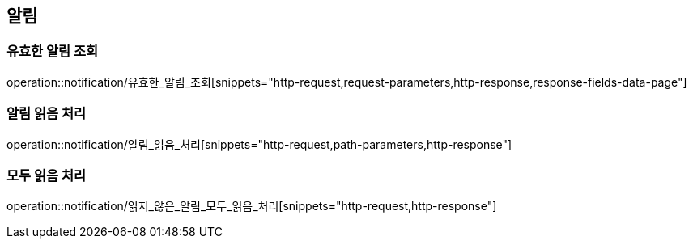 [[알림-API]]
== 알림
=== 유효한 알림 조회
operation::notification/유효한_알림_조회[snippets="http-request,request-parameters,http-response,response-fields-data-page"]

=== 알림 읽음 처리
operation::notification/알림_읽음_처리[snippets="http-request,path-parameters,http-response"]

=== 모두 읽음 처리
operation::notification/읽지_않은_알림_모두_읽음_처리[snippets="http-request,http-response"]